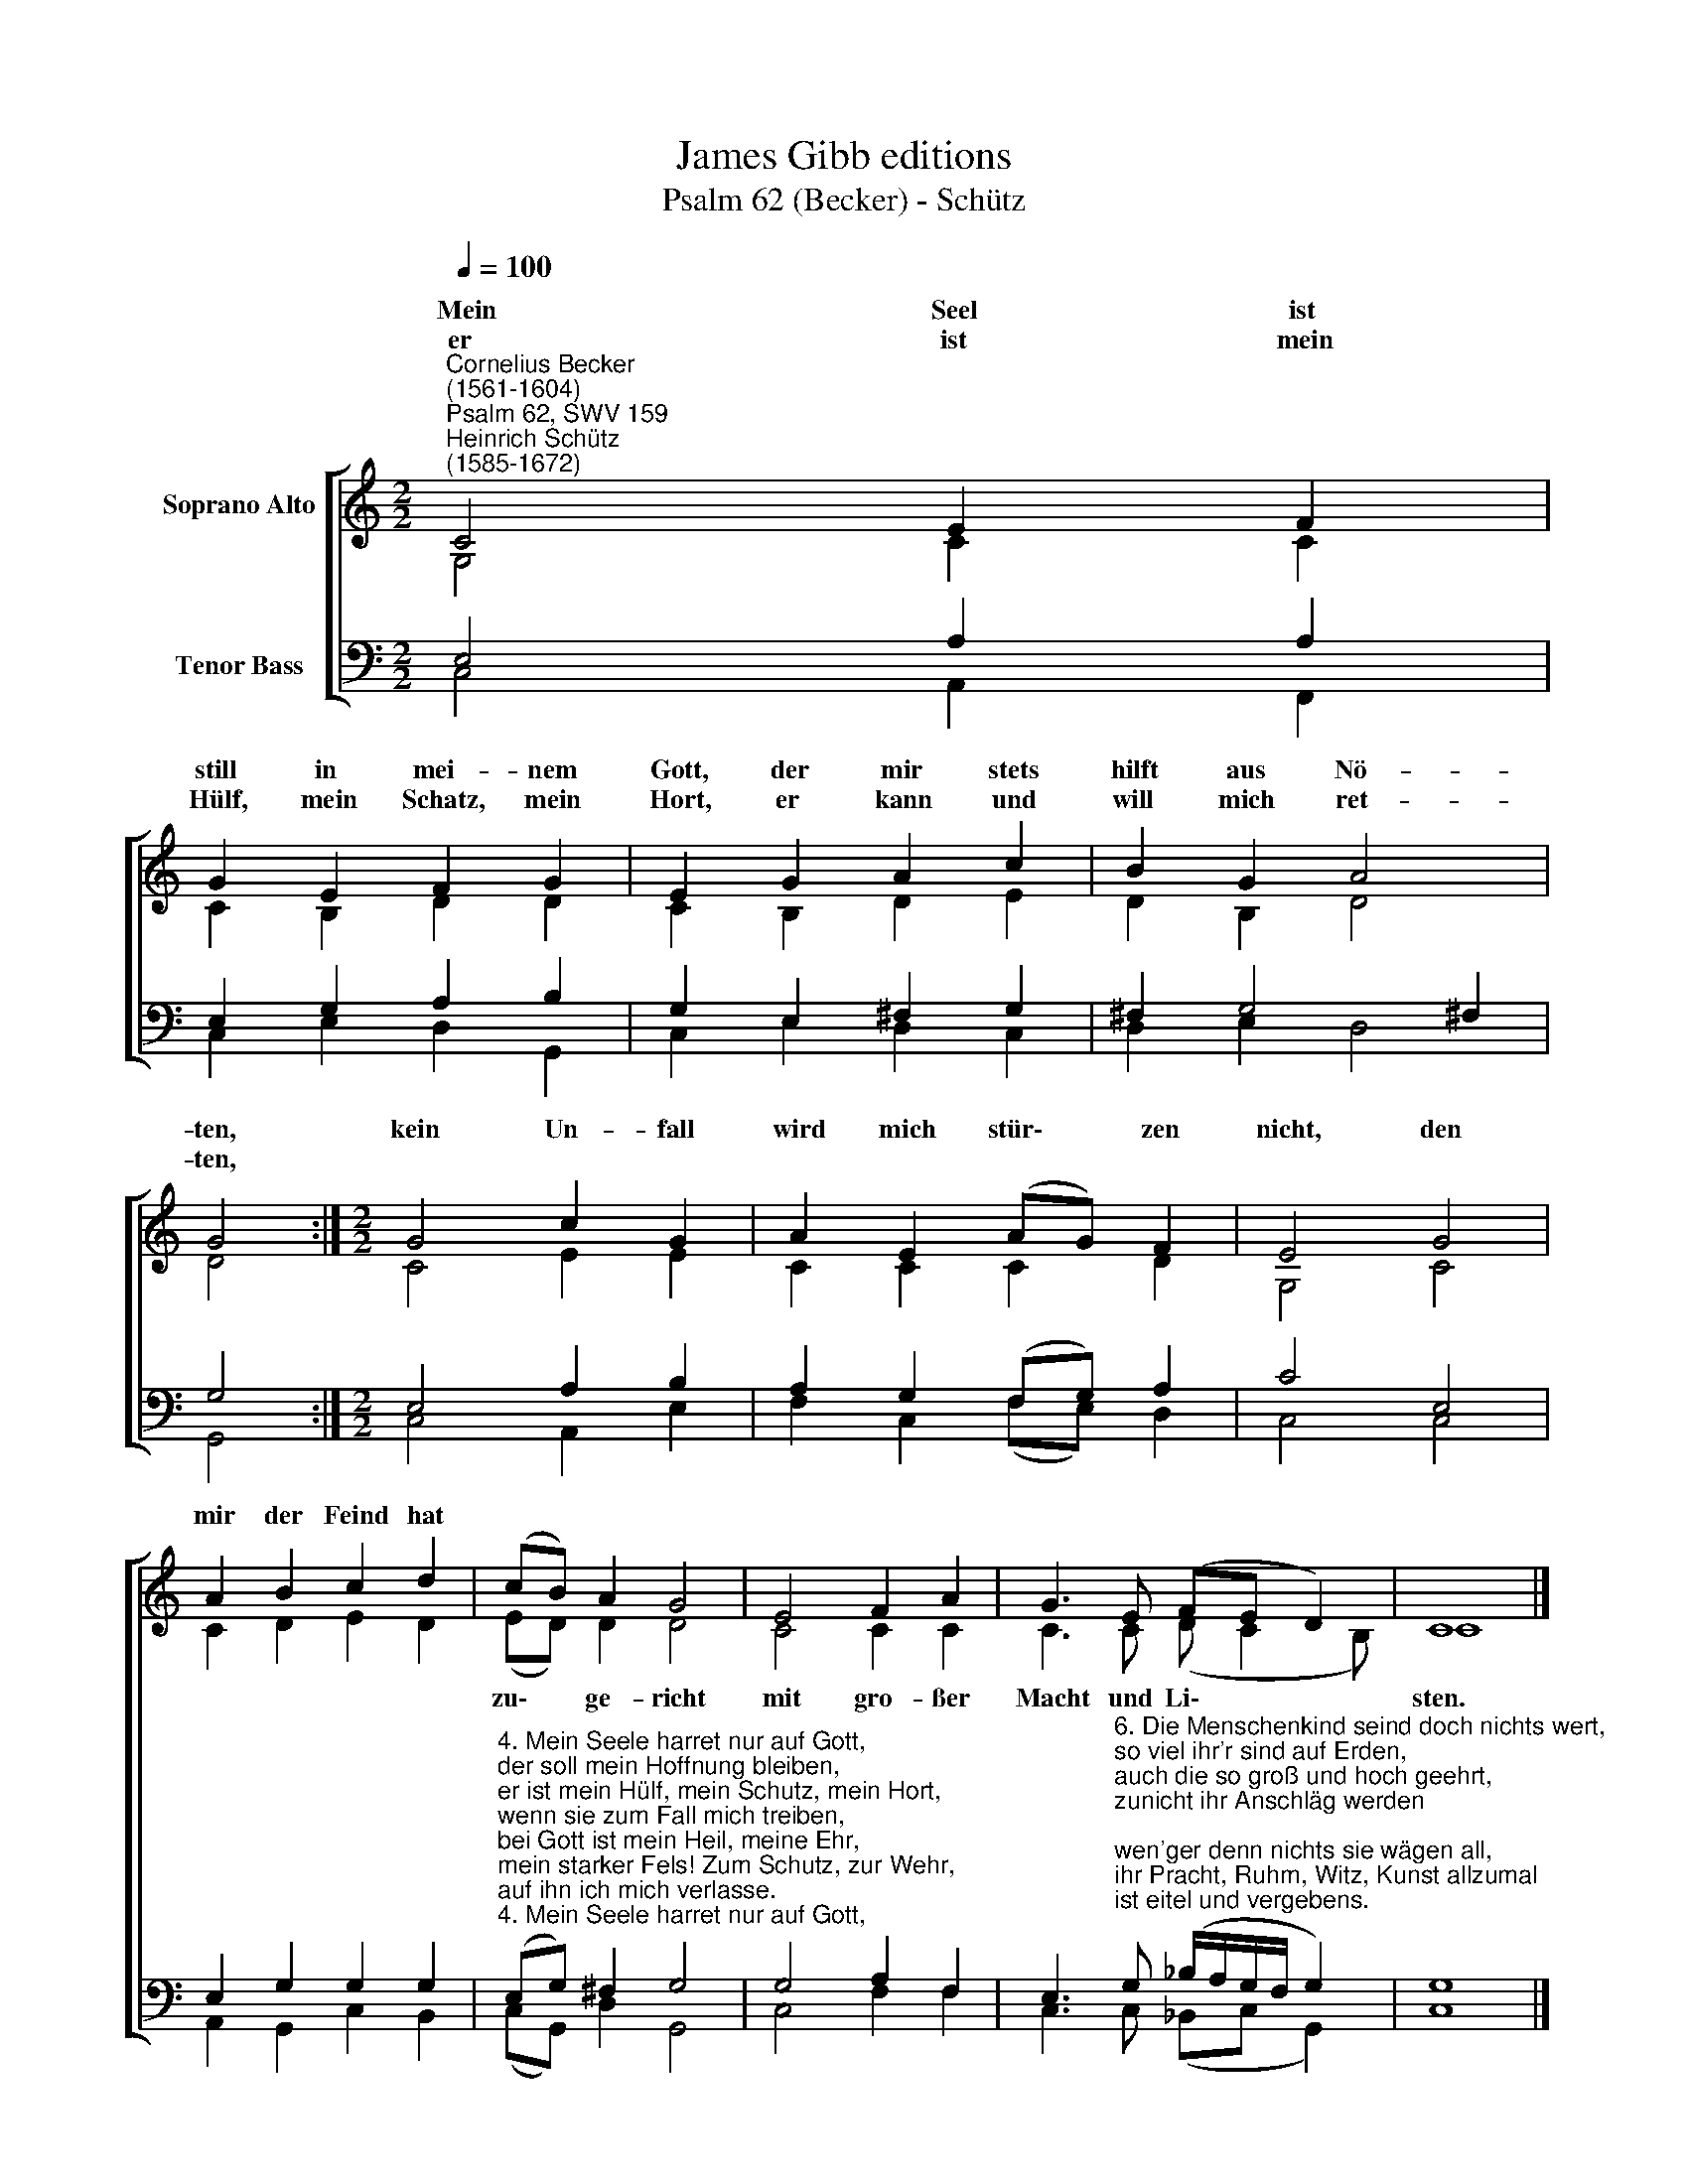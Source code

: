 X:1
T:James Gibb editions
T:Psalm 62 (Becker) - Schütz
%%score [ ( 1 2 ) ( 3 4 ) ]
L:1/8
Q:1/4=100
M:2/2
K:C
V:1 treble nm="Soprano Alto"
V:2 treble 
V:3 bass nm="Tenor Bass"
V:4 bass 
V:1
"^Cornelius Becker\n(1561-1604)""^Psalm 62, SWV 159""^Heinrich Schütz\n(1585-1672)" C4 E2 F2 | %1
w: ~Mein Seel ist|
w: er ist mein|
 G2 E2 F2 G2 | E2 G2 A2 c2 | B2 G2 A4 | G4 :|[M:2/2] G4 c2 G2 | A2 E2 (AG) F2 | E4 G4 | %8
w: still in mei- nem|Gott, der mir stets|hilft aus Nö-|ten,|kein Un- fall|wird mich stür\- * zen|nicht, den|
w: Hülf, mein Schatz, mein|Hort, er kann und|will mich ret-|ten,||||
 A2 B2 c2 d2 | (cB) A2 G4 | E4 F2 A2 | G3 E (FE D2) | C8 |] %13
w: mir der Feind hat|||||
w: |||||
V:2
 G,4 C2 C2 | C2 B,2 D2 D2 | C2 B,2 D2 E2 | D2 B,2 D4 | D4 :|[M:2/2] C4 E2 E2 | C2 C2 C2 D2 | %7
w: |||||||
 G,4 C4 | C2 D2 E2 D2 | (ED) D2 D4 | C4 C2 C2 | C3 C (D C2 B,) | C8 |] %13
w: ||zu\- * ge- richt|mit gro- ßer|Macht und Li\- * *|sten.|
V:3
 E,4 A,2 A,2 | E,2 G,2 A,2 B,2 | G,2 E,2 ^F,2 G,2 | ^F,2 G,4 !courtesy!^F,2 | G,4 :| %5
[M:2/2] E,4 A,2 B,2 | A,2 G,2 (F,G,) A,2 | C4 E,4 | E,2 G,2 G,2 G,2 | %9
"^4. Mein Seele harret nur auf Gott, \nder soll mein Hoffnung bleiben, \ner ist mein Hülf, mein Schutz, mein Hort,\nwenn sie zum Fall mich treiben, \nbei Gott ist mein Heil, meine Ehr, \nmein starker Fels! Zum Schutz, zur Wehr,\nauf ihn ich mich verlasse.\n\n5. Ach, lieben Leut, hofft ja auf Gott,\nallzeit fest ihm vertrauet, \nschütt´ aus eu'r Herz in aller Not \nvor Gott, fest auf ihn bauet! \nDer Herr ist unsre Zuversicht, \ner wird uns g'wiß verlassen nicht \nin allen unsern Nöten." (E,G,) ^F,2 G,4 | %10
 G,4 A,2 F,2 | %11
 E,3"^6. Die Menschenkind seind doch nichts wert, \nso viel ihr'r sind auf Erden,\nauch die so groß und hoch geehrt,\nzunicht ihr Anschläg werden;\nwen'ger denn nichts sie wägen all,\nihr Pracht, Ruhm, Witz, Kunst allzumal \nist eitel und vergebens.\n\n8. Gott hat ein teures Wort gered't \nin seiner lieben G'meine, \nich hab es etlich Mal gehört: \nGott ist mächtig alleine. \nDu, Herr, bist gnädig und gerecht, \ndu zahlst und gibst ein'm jeden Knecht \nnach sein'm Verdienst und Werke." G, (_B,/A,/G,/F,/ G,2) | %12
 G,8 |] %13
V:4
 C,4 A,,2 F,,2 | C,2 E,2 D,2 G,,2 | C,2 E,2 D,2 C,2 | D,2 E,2 D,4 | G,,4 :|[M:2/2] C,4 A,,2 E,2 | %6
 F,2 C,2 (F,E,) D,2 | C,4 C,4 | A,,2 G,,2 C,2 B,,2 | (C,G,,) D,2 G,,4 | C,4 F,2 F,2 | %11
 C,3 C, (_B,,C, G,,2) | C,8 |] %13

